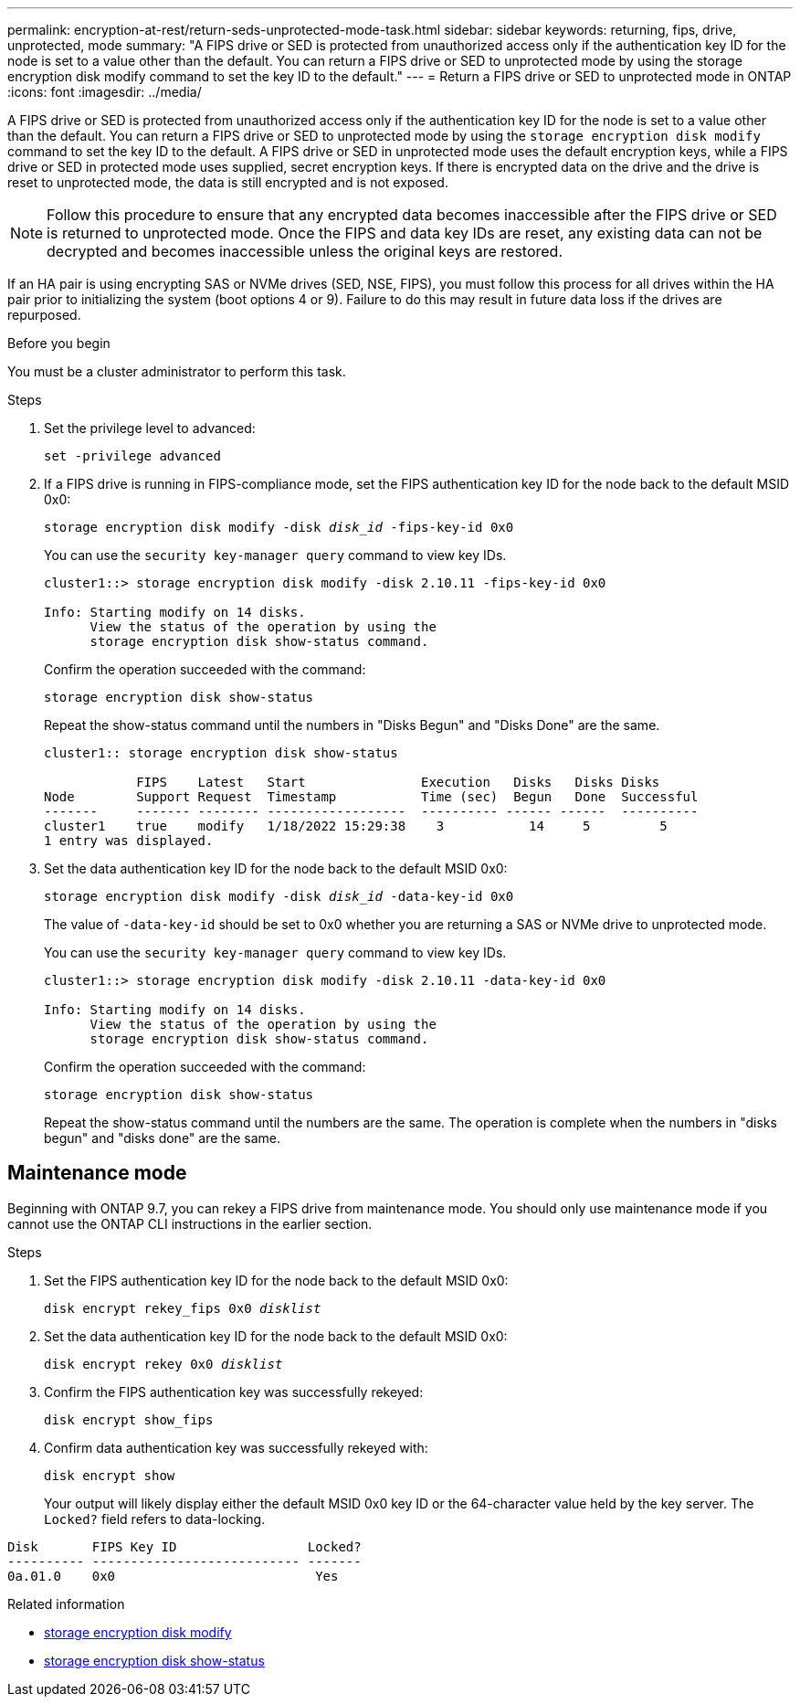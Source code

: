 ---
permalink: encryption-at-rest/return-seds-unprotected-mode-task.html
sidebar: sidebar
keywords: returning, fips, drive, unprotected, mode
summary: "A FIPS drive or SED is protected from unauthorized access only if the authentication key ID for the node is set to a value other than the default. You can return a FIPS drive or SED to unprotected mode by using the storage encryption disk modify command to set the key ID to the default."
---
= Return a FIPS drive or SED to unprotected mode in ONTAP
:icons: font
:imagesdir: ../media/

[.lead]
A FIPS drive or SED is protected from unauthorized access only if the authentication key ID for the node is set to a value other than the default. You can return a FIPS drive or SED to unprotected mode by using the `storage encryption disk modify` command to set the key ID to the default. A FIPS drive or SED in unprotected mode uses the default encryption keys, while a FIPS drive or SED in protected mode uses supplied, secret encryption keys. If there is encrypted data on the drive and the drive is reset to unprotected mode, the data is still encrypted and is not exposed.

NOTE: Follow this procedure to ensure that any encrypted data becomes inaccessible after the FIPS drive or SED is returned to unprotected mode. Once the FIPS and data key IDs are reset, any existing data can not be decrypted and becomes inaccessible unless the original keys are restored.

If an HA pair is using encrypting SAS or NVMe drives (SED, NSE, FIPS), you must follow this process for all drives within the HA pair prior to initializing the system (boot options 4 or 9). Failure to do this may result in future data loss if the drives are repurposed.

.Before you begin

You must be a cluster administrator to perform this task.

.Steps

. Set the privilege level to advanced:
+
`set -privilege advanced`
. If a FIPS drive is running in FIPS-compliance mode, set the FIPS authentication key ID for the node back to the default MSID 0x0:
+
`storage encryption disk modify -disk _disk_id_ -fips-key-id 0x0`
+
You can use the `security key-manager query` command to view key IDs.
+
----
cluster1::> storage encryption disk modify -disk 2.10.11 -fips-key-id 0x0

Info: Starting modify on 14 disks.
      View the status of the operation by using the
      storage encryption disk show-status command.
----
+
Confirm the operation succeeded with the command:
+
`storage encryption disk show-status`
+
Repeat the show-status command until the numbers in "Disks Begun" and "Disks Done" are the same. 
+
----
cluster1:: storage encryption disk show-status

            FIPS    Latest   Start               Execution   Disks   Disks Disks
Node        Support Request  Timestamp           Time (sec)  Begun   Done  Successful
-------     ------- -------- ------------------  ---------- ------ ------  ----------
cluster1    true    modify   1/18/2022 15:29:38    3           14     5         5 
1 entry was displayed.
----
. Set the data authentication key ID for the node back to the default MSID 0x0:
+
`storage encryption disk modify -disk _disk_id_ -data-key-id 0x0`
+
The value of `-data-key-id` should be set to 0x0 whether you are returning a SAS or NVMe drive to unprotected mode.
+
You can use the `security key-manager query` command to view key IDs.
+
----
cluster1::> storage encryption disk modify -disk 2.10.11 -data-key-id 0x0

Info: Starting modify on 14 disks.
      View the status of the operation by using the
      storage encryption disk show-status command.
----
+
Confirm the operation succeeded with the command:
+
`storage encryption disk show-status`
+
Repeat the show-status command until the numbers are the same. The operation is complete when the numbers in  "disks begun" and "disks done" are the same. 

== Maintenance mode 

Beginning with ONTAP 9.7, you can rekey a FIPS drive from maintenance mode. You should only use maintenance mode if you cannot use the ONTAP CLI instructions in the earlier section. 

.Steps

. Set the FIPS authentication key ID for the node back to the default MSID 0x0:
+
`disk encrypt rekey_fips 0x0 _disklist_`
. Set the data authentication key ID for the node back to the default MSID 0x0:
+
`disk encrypt rekey 0x0 _disklist_`
. Confirm the FIPS authentication key was successfully rekeyed: 
+
`disk encrypt show_fips`
. Confirm data authentication key was successfully rekeyed with:
+
`disk encrypt show`
+
Your output will likely display either the default MSID 0x0 key ID or the 64-character value held by the key server. The `Locked?` field refers to data-locking.
----
Disk       FIPS Key ID                 Locked?
---------- --------------------------- ------- 
0a.01.0    0x0                          Yes
----

.Related information
* link:https://docs.netapp.com/us-en/ontap-cli/storage-encryption-disk-modify.html[storage encryption disk modify^]
* link:https://docs.netapp.com/us-en/ontap-cli/storage-encryption-disk-show-status.html[storage encryption disk show-status^]

// 2025 Oct 08, GH-1809
// 2025 Sep 04, ONTAPDOC-2960
// 8 May 2025, ONTAPDOC-2995
// 27 feb 2023, ontap-issues-812
// 2022 jan 25, BURT 1452520 
// 2022 september 6, ontap-issues-609